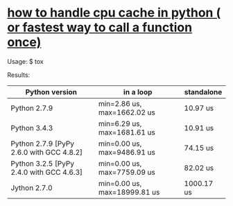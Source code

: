 * [[http://stackoverflow.com/questions/32163585/how-to-handle-cpu-cache-in-python-or-fastest-way-to-call-a-function-once][how to handle cpu cache in python ( or fastest way to call a function once)]]

Usage:
    $ tox

Results:
| Python version                           | in a loop                    | standalone |
|------------------------------------------+------------------------------+------------|
| Python 2.7.9                             | min=2.86 us, max=1662.02 us  | 10.97 us   |
| Python 3.4.3                             | min=6.29 us, max=1681.61 us  | 10.91 us   |
| Python 2.7.9 [PyPy 2.6.0 with GCC 4.8.2] | min=0.00 us, max=9486.91 us  | 74.15 us   |
| Python 3.2.5 [PyPy 2.4.0 with GCC 4.6.3] | min=0.00 us, max=7759.09 us  | 82.02 us   |
| Jython 2.7.0                             | min=0.00 us, max=18999.81 us | 1000.17 us |
